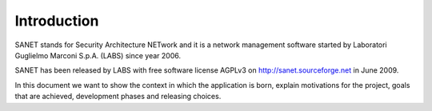 
Introduction
============

SANET stands for Security Architecture NETwork and it is a 
network management software started by
Laboratori Guglielmo Marconi S.p.A. (LABS) since year 2006.

SANET has been released by LABS with free software license AGPLv3
on http://sanet.sourceforge.net in June 2009.

In this document we want to show the context in which the application
is born, explain motivations for the project,
goals that are achieved, development phases
and releasing choices.



